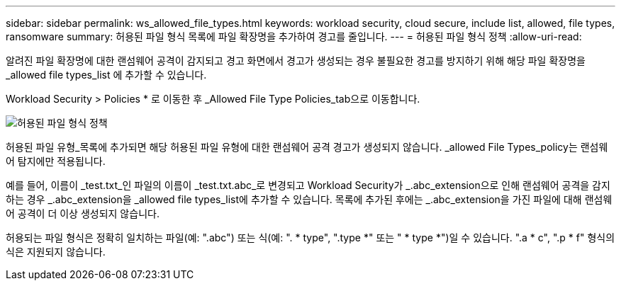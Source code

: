 ---
sidebar: sidebar 
permalink: ws_allowed_file_types.html 
keywords: workload security, cloud secure, include list, allowed, file types, ransomware 
summary: 허용된 파일 형식 목록에 파일 확장명을 추가하여 경고를 줄입니다. 
---
= 허용된 파일 형식 정책
:allow-uri-read: 


[role="lead"]
알려진 파일 확장명에 대한 랜섬웨어 공격이 감지되고 경고 화면에서 경고가 생성되는 경우 불필요한 경고를 방지하기 위해 해당 파일 확장명을 _allowed file types_list 에 추가할 수 있습니다.

Workload Security > Policies * 로 이동한 후 _Allowed File Type Policies_tab으로 이동합니다.

image:WS_Allowed_File_Type_Policies.png["허용된 파일 형식 정책"]

허용된 파일 유형_목록에 추가되면 해당 허용된 파일 유형에 대한 랜섬웨어 공격 경고가 생성되지 않습니다. _allowed File Types_policy는 랜섬웨어 탐지에만 적용됩니다.

예를 들어, 이름이 _test.txt_인 파일의 이름이 _test.txt.abc_로 변경되고 Workload Security가 _.abc_extension으로 인해 랜섬웨어 공격을 감지하는 경우 _.abc_extension을 _allowed file types_list에 추가할 수 있습니다. 목록에 추가된 후에는 _.abc_extension을 가진 파일에 대해 랜섬웨어 공격이 더 이상 생성되지 않습니다.

허용되는 파일 형식은 정확히 일치하는 파일(예: ".abc") 또는 식(예: ". * type", ".type *" 또는 " * type *")일 수 있습니다. ".a * c", ".p * f" 형식의 식은 지원되지 않습니다.
